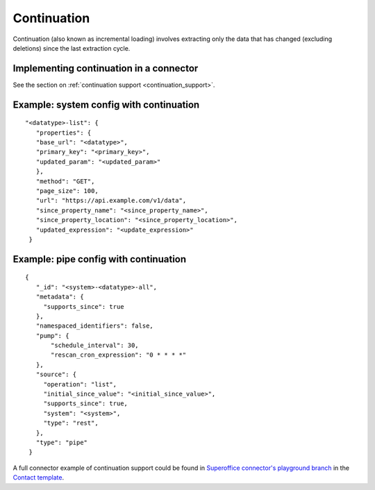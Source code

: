 Continuation
============

Continuation (also known as incremental loading) involves extracting only the data that has changed (excluding deletions) since the last extraction cycle.

Implementing continuation in a connector
----------------------------------------

See the section on :ref:`continuation support <continuation_support>`.


Example: system config with continuation
----------------------------------------

::

   "<datatype>-list": {
      "properties": {
      "base_url": "<datatype>",
      "primary_key": "<primary_key>",
      "updated_param": "<updated_param>"
      },
      "method": "GET",
      "page_size": 100,
      "url": "https://api.example.com/v1/data",
      "since_property_name": "<since_property_name>",
      "since_property_location": "<since_property_location>",
      "updated_expression": "<update_expression>"
    }


Example: pipe config with continuation
---------------------------------------

::

   {
      "_id": "<system>-<datatype>-all",
      "metadata": {
        "supports_since": true
      },
      "namespaced_identifiers": false,
      "pump": {
          "schedule_interval": 30,
          "rescan_cron_expression": "0 * * * *"
      },
      "source": {
        "operation": "list",
        "initial_since_value": "<initial_since_value>",
        "supports_since": true,
        "system": "<system>",
        "type": "rest",
      },
      "type": "pipe"
    }

A full connector example of continuation support could be found in `Superoffice connector's playground branch  <https://github.com/sesam-io/superoffice-connector/tree/playground>`_ in the `Contact template <https://github.com/sesam-io/superoffice-connector/blob/playground/templates/contact.json>`_.